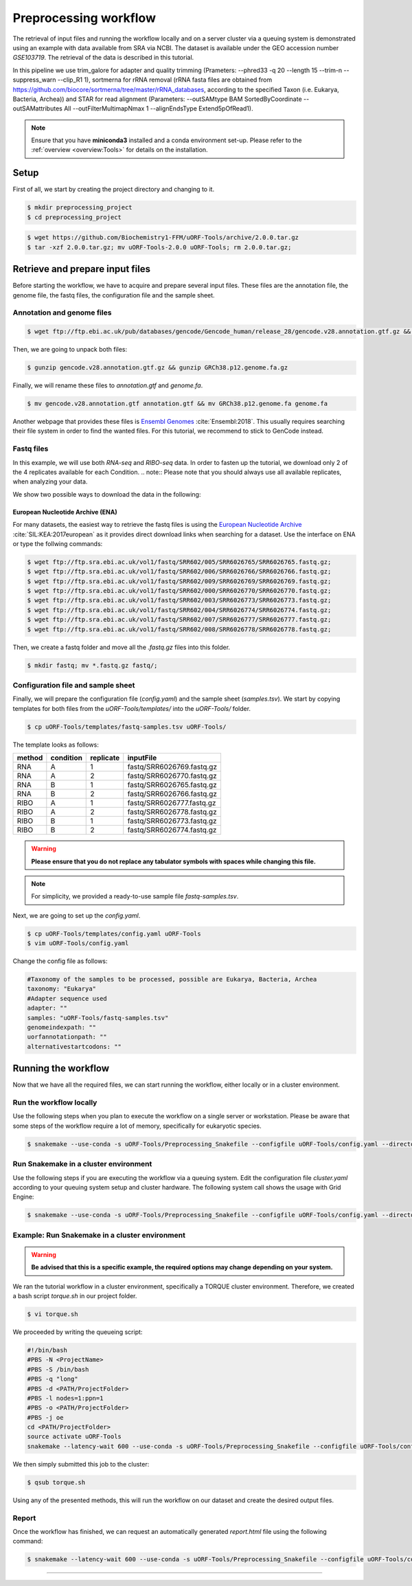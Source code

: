 .. _preprocessing-workflow:

######################
Preprocessing workflow
######################

The retrieval of input files and running the workflow locally and on a server cluster via a queuing system is demonstrated using an example with data available from SRA via NCBI.
The dataset is available under the GEO accession number *GSE103719*. The retrieval of the data is described in this tutorial.

In this pipeline we use trim_galore for adapter and quality trimming (Prameters: --phred33 -q 20 --length 15 --trim-n --suppress_warn --clip_R1 1), sortmerna for rRNA removal (rRNA fasta files are obtained from `https://github.com/biocore/sortmerna/tree/master/rRNA_databases <https://github.com/biocore/sortmerna/tree/master/rRNA_databases>`_, according to the specified Taxon (i.e. Eukarya, Bacteria, Archea)) and STAR for read alignment (Parameters: --outSAMtype BAM SortedByCoordinate --outSAMattributes All --outFilterMultimapNmax 1 --alignEndsType Extend5pOfRead1).

.. note:: Ensure that you have **miniconda3** installed and a conda environment set-up. Please refer to the :ref:`overview <overview:Tools>` for details on the installation.

Setup
=====
First of all, we start by creating the project directory and changing to it.

.. code-block:: bash

    $ mkdir preprocessing_project
    $ cd preprocessing_project

.. code-block:: bash

    $ wget https://github.com/Biochemistry1-FFM/uORF-Tools/archive/2.0.0.tar.gz
    $ tar -xzf 2.0.0.tar.gz; mv uORF-Tools-2.0.0 uORF-Tools; rm 2.0.0.tar.gz;

Retrieve and prepare input files
================================

Before starting the workflow, we have to acquire and prepare several input files. These files are the annotation file, the genome file, the fastq files, the configuration file and the sample sheet.

Annotation and genome files
***************************

.. code-block:: bash

    $ wget ftp://ftp.ebi.ac.uk/pub/databases/gencode/Gencode_human/release_28/gencode.v28.annotation.gtf.gz && wget ftp://ftp.ebi.ac.uk/pub/databases/gencode/Gencode_human/release_28/GRCh38.p12.genome.fa.gz

Then, we are going to unpack both files:

.. code-block:: bash

    $ gunzip gencode.v28.annotation.gtf.gz && gunzip GRCh38.p12.genome.fa.gz

Finally, we will rename these files to *annotation.gtf* and *genome.fa*.

.. code-block:: bash

    $ mv gencode.v28.annotation.gtf annotation.gtf && mv GRCh38.p12.genome.fa genome.fa

Another webpage that provides these files is `Ensembl Genomes <http://www.ensembl.org/Homo_sapiens/Info/Index>`_ :cite:`Ensembl:2018`. This usually requires searching their file system in order to find the wanted files. For this tutorial, we recommend to stick to GenCode instead.

Fastq files
***********
In this example, we will use both *RNA-seq* and *RIBO-seq* data. In order to fasten up the tutorial, we download only 2 of the 4 replicates available for each Condition.
.. note:: Please note that you should always use all available replicates, when analyzing your data.

We show two possible ways to download the data in the following:

European Nucleotide Archive (ENA)
---------------------------------

For many datasets, the easiest way to retrieve the fastq files is using the `European Nucleotide Archive <https://www.ebi.ac.uk/ena>`_ :cite:`SIL:KEA:2017european` as it provides direct download links when searching for a dataset.
Use the interface on ENA or type the follwing commands:

.. code-block:: bash

    $ wget ftp://ftp.sra.ebi.ac.uk/vol1/fastq/SRR602/005/SRR6026765/SRR6026765.fastq.gz;
    $ wget ftp://ftp.sra.ebi.ac.uk/vol1/fastq/SRR602/006/SRR6026766/SRR6026766.fastq.gz;
    $ wget ftp://ftp.sra.ebi.ac.uk/vol1/fastq/SRR602/009/SRR6026769/SRR6026769.fastq.gz;
    $ wget ftp://ftp.sra.ebi.ac.uk/vol1/fastq/SRR602/000/SRR6026770/SRR6026770.fastq.gz;
    $ wget ftp://ftp.sra.ebi.ac.uk/vol1/fastq/SRR602/003/SRR6026773/SRR6026773.fastq.gz;
    $ wget ftp://ftp.sra.ebi.ac.uk/vol1/fastq/SRR602/004/SRR6026774/SRR6026774.fastq.gz;
    $ wget ftp://ftp.sra.ebi.ac.uk/vol1/fastq/SRR602/007/SRR6026777/SRR6026777.fastq.gz;
    $ wget ftp://ftp.sra.ebi.ac.uk/vol1/fastq/SRR602/008/SRR6026778/SRR6026778.fastq.gz;


Then, we create a fastq folder and move all the *.fastq.gz* files into this folder.

.. code-block:: bash

    $ mkdir fastq; mv *.fastq.gz fastq/;


Configuration file and sample sheet
***********************************

Finally, we will prepare the configuration file (*config.yaml*) and the sample sheet (*samples.tsv*). We start by copying templates for both files from the *uORF-Tools/templates/* into the *uORF-Tools/* folder.

.. code-block:: bash

    $ cp uORF-Tools/templates/fastq-samples.tsv uORF-Tools/

The template looks as follows:

+--------+-----------+-----------+---------------------------+
| method | condition | replicate | inputFile                 |
+========+===========+===========+===========================+
| RNA    |  A        | 1         | fastq/SRR6026769.fastq.gz |
+--------+-----------+-----------+---------------------------+
| RNA    |  A        | 2         | fastq/SRR6026770.fastq.gz |
+--------+-----------+-----------+---------------------------+
| RNA    |  B        | 1         | fastq/SRR6026765.fastq.gz |
+--------+-----------+-----------+---------------------------+
| RNA    |  B        | 2         | fastq/SRR6026766.fastq.gz |
+--------+-----------+-----------+---------------------------+
| RIBO   |  A        | 1         | fastq/SRR6026777.fastq.gz |
+--------+-----------+-----------+---------------------------+
| RIBO   |  A        | 2         | fastq/SRR6026778.fastq.gz |
+--------+-----------+-----------+---------------------------+
| RIBO   |  B        | 1         | fastq/SRR6026773.fastq.gz |
+--------+-----------+-----------+---------------------------+
| RIBO   |  B        | 2         | fastq/SRR6026774.fastq.gz |
+--------+-----------+-----------+---------------------------+

.. warning:: **Please ensure that you do not replace any tabulator symbols with spaces while changing this file.**
.. note:: For simplicity, we provided a ready-to-use sample file *fastq-samples.tsv*.


Next, we are going to set up the *config.yaml*.

.. code-block:: bash

    $ cp uORF-Tools/templates/config.yaml uORF-Tools
    $ vim uORF-Tools/config.yaml

Change the config file as follows:

.. code-block:: bash

    #Taxonomy of the samples to be processed, possible are Eukarya, Bacteria, Archea
    taxonomy: "Eukarya"
    #Adapter sequence used
    adapter: ""
    samples: "uORF-Tools/fastq-samples.tsv"
    genomeindexpath: ""
    uorfannotationpath: ""
    alternativestartcodons: ""


Running the workflow
====================

Now that we have all the required files, we can start running the workflow, either locally or in a cluster environment.

Run the workflow locally
************************

Use the following steps when you plan to execute the workflow on a single server or workstation. Please be aware that some steps
of the workflow require a lot of memory, specifically for eukaryotic species.

.. code-block:: bash

    $ snakemake --use-conda -s uORF-Tools/Preprocessing_Snakefile --configfile uORF-Tools/config.yaml --directory ${PWD} -j 20 --latency-wait 60

Run Snakemake in a cluster environment
**************************************

Use the following steps if you are executing the workflow via a queuing system. Edit the configuration file *cluster.yaml*
according to your queuing system setup and cluster hardware. The following system call shows the usage with Grid Engine:

.. code-block:: bash

    $ snakemake --use-conda -s uORF-Tools/Preprocessing_Snakefile --configfile uORF-Tools/config.yaml --directory ${PWD} -j 20 --cluster-config uORF-Tools/cluster.yaml

Example: Run Snakemake in a cluster environment
***********************************************

.. warning:: **Be advised that this is a specific example, the required options may change depending on your system.**

We ran the tutorial workflow in a cluster environment, specifically a TORQUE cluster environment.
Therefore, we created a bash script *torque.sh* in our project folder.

.. code-block:: bash

    $ vi torque.sh

We proceeded by writing the queueing script:

.. code-block:: bash

    #!/bin/bash
    #PBS -N <ProjectName>
    #PBS -S /bin/bash
    #PBS -q "long"
    #PBS -d <PATH/ProjectFolder>
    #PBS -l nodes=1:ppn=1
    #PBS -o <PATH/ProjectFolder>
    #PBS -j oe
    cd <PATH/ProjectFolder>
    source activate uORF-Tools
    snakemake --latency-wait 600 --use-conda -s uORF-Tools/Preprocessing_Snakefile --configfile uORF-Tools/config.yaml --directory ${PWD} -j 20 --cluster-config uORF-Tools/torque-cluster.yaml --cluster "qsub -N {cluster.jobname} -S /bin/bash -q {cluster.qname} -d <PATH/ProjectFolder> -l {cluster.resources} -o {cluster.logoutputdir} -j oe"

We then simply submitted this job to the cluster:

.. code-block:: bash

    $ qsub torque.sh

Using any of the presented methods, this will run the workflow on our dataset and create the desired output files.

Report
******

Once the workflow has finished, we can request an automatically generated *report.html* file using the following command:

.. code-block:: bash

    $ snakemake --latency-wait 600 --use-conda -s uORF-Tools/Preprocessing_Snakefile --configfile uORF-Tools/config.yaml --report report.html

==========

.. bibliography:: references.bib
